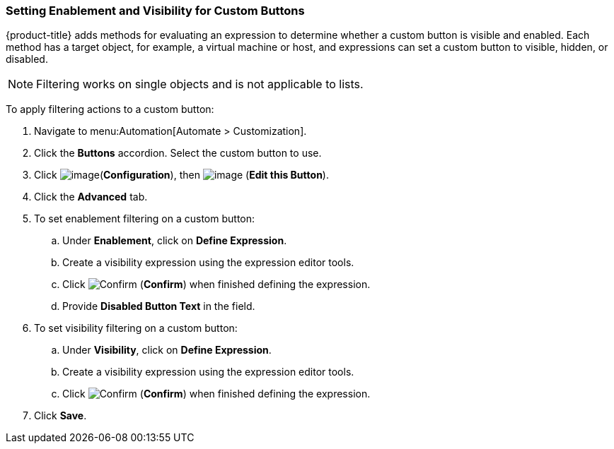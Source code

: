 [[filtering-actions-custom-buttons]]

=== Setting Enablement and Visibility for Custom Buttons

{product-title} adds methods for evaluating an expression to determine whether a custom button is visible and enabled. Each method has a target object, for example, a virtual machine or host, and expressions can set a custom button to visible, hidden, or disabled.

[NOTE]
====
Filtering works on single objects and is not applicable to lists.
====

To apply filtering actions to a custom button:

. Navigate to menu:Automation[Automate > Customization].

. Click the *Buttons* accordion. Select the custom button to use. 

. Click image:../images/1847.png[image](*Configuration*), then image:../images/1851.png[image] (*Edit this Button*).

. Click the *Advanced* tab. 

. To set enablement filtering on a custom button:
.. Under *Enablement*, click on *Define Expression*.
.. Create a visibility expression using the expression editor tools. 
.. Click image:1863.png[Confirm] (*Confirm*) when finished defining the expression. 
.. Provide *Disabled Button Text* in the field. 

. To set visibility filtering on a custom button:
.. Under *Visibility*, click on *Define Expression*.
.. Create a visibility expression using the expression editor tools. 
.. Click image:1863.png[Confirm] (*Confirm*) when finished defining the expression. 

. Click *Save*. 


